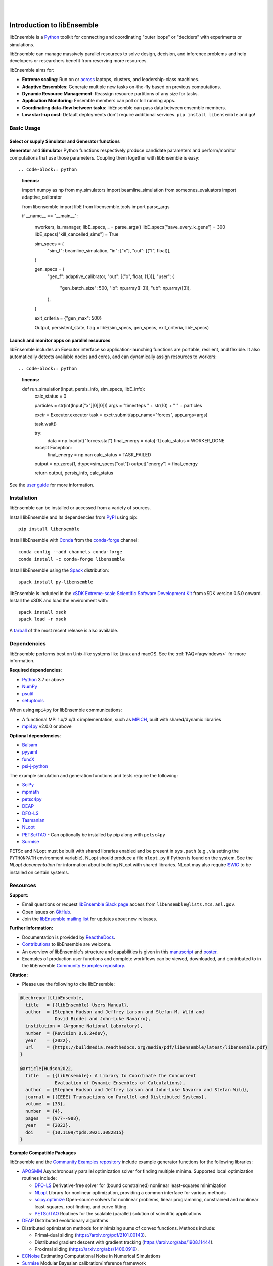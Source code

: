 .. image:: docs/images/libEnsemble_Logo.svg
   :align: center
   :alt: libEnsemble

|

.. image:: https://img.shields.io/pypi/v/libensemble.svg?color=blue
   :target: https://pypi.org/project/libensemble

.. image:: https://github.com/Libensemble/libensemble/workflows/libEnsemble-CI/badge.svg?branch=main
   :target: https://github.com/Libensemble/libensemble/actions

.. image:: https://coveralls.io/repos/github/Libensemble/libensemble/badge.svg?branch=main
   :target: https://coveralls.io/github/Libensemble/libensemble?branch=main

.. image:: https://readthedocs.org/projects/libensemble/badge/?maxAge=2592000
   :target: https://libensemble.readthedocs.org/en/latest/
   :alt: Documentation Status

.. image:: https://img.shields.io/badge/code%20style-black-000000.svg
   :target: https://github.com/psf/black
   :alt: Code style: black

|

.. after_badges_rst_tag

===========================
Introduction to libEnsemble
===========================

libEnsemble is a Python_ toolkit for connecting and coordinating "outer loops" or "deciders" with experiments or simulations.

libEnsemble can manage massively parallel resources to solve design, decision, and inference problems and help developers or researchers benefit from reserving more resources.

libEnsemble aims for:

• **Extreme scaling**: Run on or across_ laptops, clusters, and leadership-class machines.
• **Adaptive Ensembles**: Generate multiple new tasks on-the-fly based on previous computations.
• **Dynamic Resource Management**: Reassign resource partitions of any size for tasks.
• **Application Monitoring**: Ensemble members can poll or kill running apps.
• **Coordinating data-flow between tasks**: libEnsemble can pass data between ensemble members.
• **Low start-up cost**: Default deployments don't require additional services. ``pip install libensemble`` and go!

Basic Usage
===========

Select or supply Simulator and Generator functions
--------------------------------------------------

**Generator** and **Simulator** Python functions respectively produce candidate parameters and perform/monitor computations that use those parameters. 
Coupling them together with libEnsemble is easy::

.. code-block:: python
    :linenos:

    import numpy as np
    from my_simulators import beamline_simulation
    from someones_evaluators import adaptive_calibrator

    from libensemble import libE
    from libensemble.tools import parse_args

    if __name__ == "__main__":

        nworkers, is_manager, libE_specs, _ = parse_args()
        libE_specs["save_every_k_gens"] = 300
        libE_specs["kill_cancelled_sims"] = True

        sim_specs = {
            "sim_f": beamline_simulation,
            "in": ["x"],
            "out": [("f", float)],
        }

        gen_specs = {
            "gen_f": adaptive_calibrator,
            "out": [("x", float, (1,))],
            "user": {
                "gen_batch_size": 500,
                "lb": np.array([-3]),
                "ub": np.array([3]),
            },
        }

        exit_criteria = {"gen_max": 500}

        Output, persistent_state, flag = libE(sim_specs, gen_specs, exit_criteria, libE_specs)


Launch and monitor apps on parallel resources
---------------------------------------------

libEnsemble includes an Executor interface so application-launching functions are
portable, resilient, and flexible. It also automatically detects available nodes
and cores, and can dynamically assign resources to workers::

.. code-block:: python
    :linenos:

    def run_simulation(Input, persis_info, sim_specs, libE_info):
        calc_status = 0

        particles = str(int(Input["x"][0][0]))
        args = "timesteps " + str(10) + " " + particles

        exctr = Executor.executor
        task = exctr.submit(app_name="forces", app_args=args)

        task.wait()

        try:
            data = np.loadtxt("forces.stat")
            final_energy = data[-1]
            calc_status = WORKER_DONE
        except Exception:
            final_energy = np.nan
            calc_status = TASK_FAILED

        output = np.zeros(1, dtype=sim_specs["out"])
        output["energy"] = final_energy

        return output, persis_info, calc_status

See the `user guide`_ for more information.

.. before_dependencies_rst_tag

Installation
============

libEnsemble can be installed or accessed from a variety of sources.

Install libEnsemble and its dependencies from PyPI_ using pip::

    pip install libensemble

Install libEnsemble with Conda_ from the conda-forge_ channel::

    conda config --add channels conda-forge
    conda install -c conda-forge libensemble

Install libEnsemble using the Spack_ distribution::

    spack install py-libensemble

libEnsemble is included in the `xSDK Extreme-scale Scientific Software Development Kit`_
from xSDK version 0.5.0 onward. Install the xSDK and load the environment with::

    spack install xsdk
    spack load -r xsdk

A tarball_ of the most recent release is also available.

Dependencies
============

libEnsemble performs best on Unix-like systems like Linux and macOS. See the
:ref:`FAQ<faqwindows>` for more information.

**Required dependencies**:

* Python_ 3.7 or above
* NumPy_
* psutil_
* setuptools_

When using  ``mpi4py`` for libEnsemble communications:

* A functional MPI 1.x/2.x/3.x implementation, such as MPICH_, built with shared/dynamic libraries
* mpi4py_ v2.0.0 or above

**Optional dependencies**:

* Balsam_
* pyyaml_
* funcX_
* `psi-j-python`_

The example simulation and generation functions and tests require the following:

* SciPy_
* mpmath_
* petsc4py_
* DEAP_
* DFO-LS_
* Tasmanian_
* NLopt_
* `PETSc/TAO`_ - Can optionally be installed by pip along with ``petsc4py``
* Surmise_

PETSc and NLopt must be built with shared libraries enabled and be present in
``sys.path`` (e.g., via setting the ``PYTHONPATH`` environment variable). NLopt
should produce a file ``nlopt.py`` if Python is found on the system. See the
`NLopt documentation` for information about building NLopt with shared
libraries. NLopt may also require SWIG_ to be installed on certain systems.

Resources
=========

**Support:**

- Email questions or request `libEnsemble Slack page`_ access from ``libEnsemble@lists.mcs.anl.gov``.
- Open issues on GitHub_.
- Join the `libEnsemble mailing list`_ for updates about new releases.

**Further Information:**

- Documentation is provided by ReadtheDocs_.
- Contributions_ to libEnsemble are welcome.
- An overview of libEnsemble's structure and capabilities is given in this manuscript_ and poster_.
- Examples of production user functions and complete workflows can be viewed, downloaded, and contributed to in the libEnsemble `Community Examples repository`_.

**Citation:**

- Please use the following to cite libEnsemble:

.. code-block:: bibtex

  @techreport{libEnsemble,
    title   = {{libEnsemble} Users Manual},
    author  = {Stephen Hudson and Jeffrey Larson and Stefan M. Wild and
               David Bindel and John-Luke Navarro},
    institution = {Argonne National Laboratory},
    number  = {Revision 0.9.2+dev},
    year    = {2022},
    url     = {https://buildmedia.readthedocs.org/media/pdf/libensemble/latest/libensemble.pdf}
  }

  @article{Hudson2022,
    title   = {{libEnsemble}: A Library to Coordinate the Concurrent
               Evaluation of Dynamic Ensembles of Calculations},
    author  = {Stephen Hudson and Jeffrey Larson and John-Luke Navarro and Stefan Wild},
    journal = {{IEEE} Transactions on Parallel and Distributed Systems},
    volume  = {33},
    number  = {4},
    pages   = {977--988},
    year    = {2022},
    doi     = {10.1109/tpds.2021.3082815}
  }

**Example Compatible Packages**

.. before_examples_rst_tag

libEnsemble and the `Community Examples repository`_ include example generator
functions for the following libraries:

- APOSMM_ Asynchronously parallel optimization solver for finding multiple minima. Supported local optimization routines include:

  - DFO-LS_ Derivative-free solver for (bound constrained) nonlinear least-squares minimization
  - NLopt_ Library for nonlinear optimization, providing a common interface for various methods
  - scipy.optimize_ Open-source solvers for nonlinear problems, linear programming,
    constrained and nonlinear least-squares, root finding, and curve fitting.
  - `PETSc/TAO`_ Routines for the scalable (parallel) solution of scientific applications

- DEAP_ Distributed evolutionary algorithms
- Distributed optimization methods for minimizing sums of convex functions. Methods include:

  - Primal-dual sliding (https://arxiv.org/pdf/2101.00143).
  - Distributed gradient descent with gradient tracking (https://arxiv.org/abs/1908.11444).
  - Proximal sliding (https://arxiv.org/abs/1406.0919).

- ECNoise_ Estimating Computational Noise in Numerical Simulations
- Surmise_ Modular Bayesian calibration/inference framework
- Tasmanian_ Toolkit for Adaptive Stochastic Modeling and Non-Intrusive ApproximatioN
- VTMOP_ Fortran package for large-scale multiobjective multidisciplinary design optimization

libEnsemble has also been used to coordinate many computationally expensive
simulations. Select examples include:

- OPAL_ Object Oriented Parallel Accelerator Library. (See this `IPAC manuscript`_.)
- WarpX_ Advanced electromagnetic particle-in-cell code. (See example `WarpX + libE scripts`_.)

See a complete list of `example user scripts`_.

.. after_resources_rst_tag

.. _across: https://libensemble.readthedocs.io/en/develop/platforms/platforms_index.html#funcx-remote-user-functions
.. _APOSMM: https://link.springer.com/article/10.1007/s12532-017-0131-4
.. _AWA: https://link.springer.com/article/10.1007/s12532-017-0131-4
.. _Balsam: https://balsam.readthedocs.io/en/latest/
.. _Balsam Executor: https://libensemble.readthedocs.io/en/develop/executor/balsam_2_executor.html
.. _Community Examples repository: https://github.com/Libensemble/libe-community-examples
.. _Conda: https://docs.conda.io/en/latest/
.. _conda-forge: https://conda-forge.org/
.. _Contributions: https://github.com/Libensemble/libensemble/blob/main/CONTRIBUTING.rst
.. _Coveralls: https://coveralls.io/github/Libensemble/libensemble?branch=main
.. _DEAP: https://deap.readthedocs.io/en/master/overview.html
.. _DFO-LS: https://github.com/numericalalgorithmsgroup/dfols
.. _ECNoise: https://www.mcs.anl.gov/~wild/cnoise/
.. _example user scripts: https://libensemble.readthedocs.io/en/main/examples/examples_index.html
.. _funcX: https://funcx.org/
.. _GitHub: https://github.com/Libensemble/libensemble
.. _GitHub Actions: https://github.com/Libensemble/libensemble/actions
.. _here: https://libensemble.readthedocs.io/projects/libe-community-examples/en/latest/
.. _IPAC manuscript: https://doi.org/10.18429/JACoW-ICAP2018-SAPAF03
.. _libEnsemble mailing list: https://lists.mcs.anl.gov/mailman/listinfo/libensemble
.. _libEnsemble Slack page: https://libensemble.slack.com
.. _libE_specs: https://libensemble.readthedocs.io/en/main/data_structures/libE_specs.html
.. _manuscript: https://arxiv.org/abs/2104.08322
.. _mock: https://pypi.org/project/mock
.. _mpi4py: https://bitbucket.org/mpi4py/mpi4py
.. _MPICH: http://www.mpich.org/
.. _mpmath: http://mpmath.org/
.. _NLopt documentation: http://ab-initio.mit.edu/wiki/index.php/NLopt_Installation#Shared_libraries
.. _nlopt: http://ab-initio.mit.edu/wiki/index.php/NLopt
.. _NumPy: http://www.numpy.org
.. _OPAL: http://amas.web.psi.ch/docs/opal/opal_user_guide-1.6.0.pdf
.. _petsc4py: https://bitbucket.org/petsc/petsc4py
.. _PETSc/TAO: http://www.mcs.anl.gov/petsc
.. _poster: https://figshare.com/articles/libEnsemble_A_Python_Library_for_Dynamic_Ensemble-Based_Computations/12559520
.. _PSI/J: https://exaworks.org/psij
.. _psi-j-python: https://github.com/ExaWorks/psi-j-python
.. _psutil: https://pypi.org/project/psutil/
.. _PyPI: https://pypi.org
.. _pytest-cov: https://pypi.org/project/pytest-cov/
.. _pytest-timeout: https://pypi.org/project/pytest-timeout/
.. _pytest: https://pypi.org/project/pytest/
.. _Python: http://www.python.org
.. _pyyaml: https://pyyaml.org/
.. _ReadtheDocs: http://libensemble.readthedocs.org/
.. _SciPy: http://www.scipy.org
.. _scipy.optimize: https://docs.scipy.org/doc/scipy/reference/optimize.html
.. _setuptools: https://setuptools.pypa.io/en/latest/
.. _Spack: https://spack.readthedocs.io/en/latest
.. _Summit: https://www.olcf.ornl.gov/olcf-resources/compute-systems/summit/
.. _Surmise: https://surmise.readthedocs.io/en/latest/index.html
.. _SWIG: http://swig.org/
.. _tarball: https://github.com/Libensemble/libensemble/releases/latest
.. _Tasmanian: https://tasmanian.ornl.gov/
.. _Theta: https://www.alcf.anl.gov/alcf-resources/theta
.. _tqdm: https://tqdm.github.io/
.. _user guide: https://libensemble.readthedocs.io/en/latest/programming_libE.html
.. _VTMOP: https://github.com/Libensemble/libe-community-examples#vtmop
.. _WarpX: https://warpx.readthedocs.io/en/latest/
.. _WarpX + libE scripts: https://warpx.readthedocs.io/en/latest/usage/workflows/libensemble.html
.. _xSDK Extreme-scale Scientific Software Development Kit: https://xsdk.info
